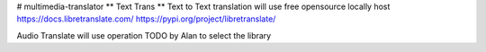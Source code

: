 # multimedia-translator
** Text Trans ** 
Text to Text translation will use free opensource locally host
https://docs.libretranslate.com/
https://pypi.org/project/libretranslate/

| Audio Translate will use operation TODO by Alan to select the library

